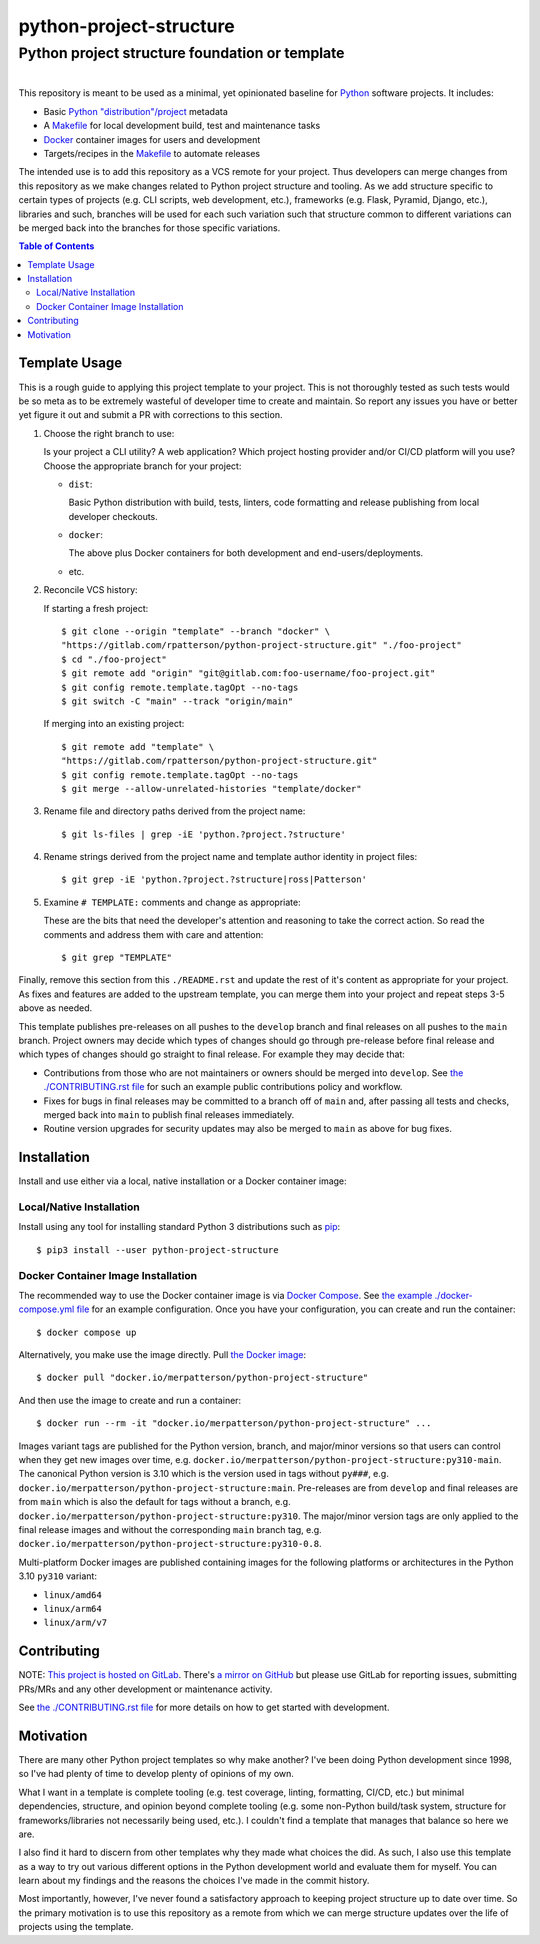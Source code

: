 ########################################################################################
python-project-structure
########################################################################################
Python project structure foundation or template
****************************************************************************************

.. list-table::
   :class: borderless align-right

   * - .. figure:: https://img.shields.io/pypi/v/python-project-structure.svg?logo=pypi&label=PyPI&logoColor=gold
          :alt: PyPI latest release version
          :target: https://pypi.org/project/python-project-structure/
       .. figure:: https://img.shields.io/pypi/dm/python-project-structure.svg?color=blue&label=Downloads&logo=pypi&logoColor=gold
          :alt: PyPI downloads per month
          :target: https://pypi.org/project/python-project-structure/
       .. figure:: https://img.shields.io/pypi/pyversions/python-project-structure.svg?logo=python&label=Python&logoColor=gold
          :alt: PyPI Python versions
          :target: https://pypi.org/project/python-project-structure/
       .. figure:: https://img.shields.io/badge/code%20style-black-000000.svg
          :alt: Python code style
          :target: https://github.com/psf/black

     - .. figure:: https://img.shields.io/docker/v/merpatterson/python-project-structure?sort=semver&logo=docker
          :alt: Docker Hub image version (latest semver)
          :target: https://hub.docker.com/r/merpatterson/python-project-structure
       .. figure:: https://img.shields.io/docker/pulls/merpatterson/python-project-structure?logo=docker
          :alt: Docker Hub image pulls count
          :target: https://hub.docker.com/r/merpatterson/python-project-structure
       .. figure:: https://img.shields.io/docker/stars/merpatterson/python-project-structure?logo=docker
	  :alt: Docker Hub stars
          :target: https://hub.docker.com/r/merpatterson/python-project-structure
       .. figure:: https://img.shields.io/docker/image-size/merpatterson/python-project-structure?logo=docker
	  :alt: Docker Hub image size (latest semver)
          :target: https://hub.docker.com/r/merpatterson/python-project-structure

     - .. figure:: https://img.shields.io/keybase/pgp/rpatterson?logo=keybase
          :alt: KeyBase PGP key ID
          :target: https://keybase.io/rpatterson
       .. figure:: https://img.shields.io/github/followers/rpatterson?style=social
          :alt: GitHub followers count
          :target: https://github.com/rpatterson
       .. figure:: https://img.shields.io/liberapay/receives/rpatterson.svg?logo=liberapay
          :alt: LiberaPay donated per week
          :target: https://liberapay.com/rpatterson/donate
       .. figure:: https://img.shields.io/liberapay/patrons/rpatterson.svg?logo=liberapay
          :alt: LiberaPay patrons count
          :target: https://liberapay.com/rpatterson/donate


This repository is meant to be used as a minimal, yet opinionated baseline for `Python`_
software projects.  It includes:

- Basic `Python "distribution"/project`_ metadata
- A `Makefile`_ for local development build, test and maintenance tasks
- `Docker`_ container images for users and development
- Targets/recipes in the `Makefile`_ to automate releases

The intended use is to add this repository as a VCS remote for your project.  Thus
developers can merge changes from this repository as we make changes related to Python
project structure and tooling.  As we add structure specific to certain types of
projects (e.g. CLI scripts, web development, etc.), frameworks (e.g. Flask, Pyramid,
Django, etc.), libraries and such, branches will be used for each such variation such
that structure common to different variations can be merged back into the branches for
those specific variations.

.. contents:: Table of Contents


****************************************************************************************
Template Usage
****************************************************************************************

This is a rough guide to applying this project template to your project.  This is not
thoroughly tested as such tests would be so meta as to be extremely wasteful of
developer time to create and maintain.  So report any issues you have or better yet
figure it out and submit a PR with corrections to this section.

#. Choose the right branch to use:

   Is your project a CLI utility?  A web application?  Which project hosting provider
   and/or CI/CD platform will you use?  Choose the appropriate branch for your project:

   - ``dist``:

     Basic Python distribution with build, tests, linters, code formatting and release
     publishing from local developer checkouts.

   - ``docker``:

     The above plus Docker containers for both development and end-users/deployments.

   - etc.

#. Reconcile VCS history:

   If starting a fresh project::

     $ git clone --origin "template" --branch "docker" \
     "https://gitlab.com/rpatterson/python-project-structure.git" "./foo-project"
     $ cd "./foo-project"
     $ git remote add "origin" "git@gitlab.com:foo-username/foo-project.git"
     $ git config remote.template.tagOpt --no-tags
     $ git switch -C "main" --track "origin/main"

   If merging into an existing project::

     $ git remote add "template" \
     "https://gitlab.com/rpatterson/python-project-structure.git"
     $ git config remote.template.tagOpt --no-tags
     $ git merge --allow-unrelated-histories "template/docker"

#. Rename file and directory paths derived from the project name::

     $ git ls-files | grep -iE 'python.?project.?structure'

#. Rename strings derived from the project name and template author identity in project
   files::

     $ git grep -iE 'python.?project.?structure|ross|Patterson'

#. Examine ``# TEMPLATE:`` comments and change as appropriate:

   These are the bits that need the developer's attention and reasoning to take the
   correct action.  So read the comments and address them with care and attention::

     $ git grep "TEMPLATE"

Finally, remove this section from this ``./README.rst`` and update the rest of it's
content as appropriate for your project.  As fixes and features are added to the
upstream template, you can merge them into your project and repeat steps 3-5 above as
needed.

This template publishes pre-releases on all pushes to the ``develop`` branch and final
releases on all pushes to the ``main`` branch.  Project owners may decide which types
of changes should go through pre-release before final release and which types of changes
should go straight to final release.  For example they may decide that:

- Contributions from those who are not maintainers or owners should be merged into
  ``develop``.  See `the ./CONTRIBUTING.rst file`_ for such an example public
  contributions policy and workflow.

- Fixes for bugs in final releases may be committed to a branch off of ``main`` and,
  after passing all tests and checks, merged back into ``main`` to publish final
  releases immediately.

- Routine version upgrades for security updates may also be merged to ``main`` as
  above for bug fixes.


****************************************************************************************
Installation
****************************************************************************************

Install and use either via a local, native installation or a Docker container image:

Local/Native Installation
========================================================================================

Install using any tool for installing standard Python 3 distributions such as `pip`_::

  $ pip3 install --user python-project-structure

Docker Container Image Installation
========================================================================================

The recommended way to use the Docker container image is via `Docker Compose`_.  See
`the example ./docker-compose.yml file`_ for an example configuration.  Once you have
your configuration, you can create and run the container::

  $ docker compose up

Alternatively, you make use the image directly.  Pull `the Docker image`_::

  $ docker pull "docker.io/merpatterson/python-project-structure"

And then use the image to create and run a container::

  $ docker run --rm -it "docker.io/merpatterson/python-project-structure" ...

Images variant tags are published for the Python version, branch, and major/minor
versions so that users can control when they get new images over time,
e.g. ``docker.io/merpatterson/python-project-structure:py310-main``.  The canonical
Python version is 3.10 which is the version used in tags without ``py###``,
e.g. ``docker.io/merpatterson/python-project-structure:main``.  Pre-releases are from
``develop`` and final releases are from ``main`` which is also the default for tags
without a branch, e.g. ``docker.io/merpatterson/python-project-structure:py310``. The
major/minor version tags are only applied to the final release images and without the
corresponding ``main`` branch tag,
e.g. ``docker.io/merpatterson/python-project-structure:py310-0.8``.

Multi-platform Docker images are published containing images for the following
platforms or architectures in the Python 3.10 ``py310`` variant:

- ``linux/amd64``
- ``linux/arm64``
- ``linux/arm/v7``


****************************************************************************************
Contributing
****************************************************************************************

NOTE: `This project is hosted on GitLab`_.  There's `a mirror on GitHub`_ but please use
GitLab for reporting issues, submitting PRs/MRs and any other development or maintenance
activity.

See `the ./CONTRIBUTING.rst file`_ for more details on how to get started with
development.


****************************************************************************************
Motivation
****************************************************************************************

There are many other Python project templates so why make another? I've been doing
Python development since 1998, so I've had plenty of time to develop plenty of opinions
of my own.

What I want in a template is complete tooling (e.g. test coverage, linting, formatting,
CI/CD, etc.) but minimal dependencies, structure, and opinion beyond complete tooling
(e.g. some non-Python build/task system, structure for frameworks/libraries not
necessarily being used, etc.).  I couldn't find a template that manages that balance so
here we are.

I also find it hard to discern from other templates why they made what choices the did.
As such, I also use this template as a way to try out various different options in the
Python development world and evaluate them for myself.  You can learn about my findings
and the reasons the choices I've made in the commit history.

Most importantly, however, I've never found a satisfactory approach to keeping project
structure up to date over time.  So the primary motivation is to use this repository as
a remote from which we can merge structure updates over the life of projects using the
template.


.. _Python: https://docs.python.org/3/library/logging.html
.. _Python "distribution"/project: https://docs.python.org/3/distributing/index.html
.. _pip: https://pip.pypa.io/en/stable/installation/

.. _`This project is hosted on GitLab`:
   https://gitlab.com/rpatterson/python-project-structure
.. _`a mirror on GitHub`:
   https://github.com/rpatterson/python-project-structure
.. _`Docker`: https://docs.docker.com/
.. _`Docker Compose`: https://docs.docker.com/compose/
.. _the Docker image: https://hub.docker.com/r/merpatterson/python-project-structure

.. _Makefile: ./Makefile
.. _`the example ./docker-compose.yml file`: ./docker-compose.yml
.. _`the ./CONTRIBUTING.rst file`: ./CONTRIBUTING.rst
